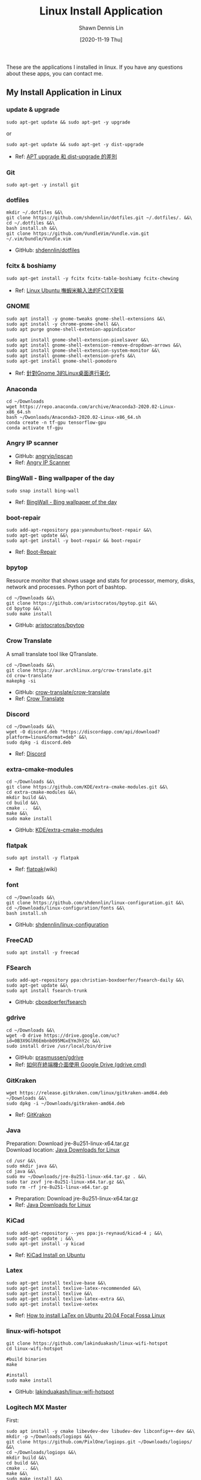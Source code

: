 #+STARTUP: content
#+OPTIONS: \n:t
#+TITLE:	Linux Install Application
#+EXPORT_FILE_NAME: linux-install-application
#+AUTHOR:	Shawn Dennis Lin
#+EMAIL:	ShawnDennisLin@gmail.com
#+DATE:	[2020-11-19 Thu]

#+HUGO_WEIGHT: auto
#+HUGO_AUTO_SET_LASTMOD: t

#+SEQ_TODO: TODO DRAFT DONE
#+PROPERTY: header-args :eval no

#+HUGO_BASE_DIR: ~/shdennlin.github.io
#+HUGO_SECTION: /posts/linux/linux-install-application/

#+hugo_menu: :menu sidebar :name Linux Install Application :identifier linux-install-app :parent linux :weight auto
#+HUGO_CATEGORIES: OS
#+HUGO_TAGS: linux
#+HUGO_DRAFT: false
#+hugo_custom_front_matter: :hero /posts/linux/linux-install-application/images/linux.png

These are the applications I installed in linux. If you have any questions about these apps, you can contact me.

#+HUGO: more

** My Install Application in Linux
*** update & upgrade  
#+BEGIN_SRC shell
sudo apt-get update && sudo apt-get -y upgrade
#+END_SRC
or
#+BEGIN_SRC shell
sudo apt-get update && sudo apt-get -y dist-upgrade
#+END_SRC

+ Ref: [[https://blog.longwin.com.tw/2008/03/debian_ubuntu_apt_dist_upgrade_difference_2008/][APT upgrade 和 dist-upgrade 的差別]] 
    
*** Git
#+BEGIN_SRC shell
sudo apt-get -y install git
#+END_SRC
    
*** dotfiles
#+BEGIN_SRC shell
mkdir ~/.dotfiles &&\
git clone https://github.com/shdennlin/dotfiles.git ~/.dotfiles/. &&\
cd ~/.dotfiles &&\
bash install.sh &&\
git clone https://github.com/VundleVim/Vundle.vim.git ~/.vim/bundle/Vundle.vim
#+END_SRC
+ GitHub: [[https://github.com/shdennlin/dotfiles][shdennlin/dotfiles]]  
    
*** fcitx & boshiamy
#+BEGIN_SRC shell
sudo apt-get install -y fcitx fcitx-table-boshiamy fcitx-chewing
#+END_SRC
+ Ref: [[https://thorasgard520.blogspot.com/2019/04/linux-ubuntu-fcitx.html][Linux Ubuntu 嘸蝦米輸入法的FCITX安裝]] 
    
*** GNOME
#+BEGIN_SRC shell
sudo apt install -y gnome-tweaks gnome-shell-extensions &&\
sudo apt install -y chrome-gnome-shell &&\
sudo apt purge gnome-shell-extenion-appindicator 

sudo apt install gnome-shell-extension-pixelsaver &&\
sudo apt install gnome-shell-extension-remove-dropdown-arrows &&\
sudo apt install gnome-shell-extension-system-monitor &&\
sudo apt install gnome-shell-extension-prefs &&\
sudo apt-get install gnome-shell-pomodoro
#+END_SRC
+ Ref: [[https://www.itread01.com/content/1544311459.html][針對Gnome 3的Linux桌面進行美化]] 

*** Anaconda
#+BEGIN_SRC shell
cd ~/Downloads
wget https://repo.anaconda.com/archive/Anaconda3-2020.02-Linux-x86_64.sh
bash ~/Dwonloads/Anaconda3-2020.02-Linux-x86_64.sh
conda create -n tf-gpu tensorflow-gpu
conda activate tf-gpu
#+END_SRC

*** Angry IP scanner
+ GitHub: [[https://github.com/angryip/ipscan/tree/3.7.2][angryip/ipscan]]  
+ Ref: [[https://angryip.org/about/][Angry IP Scanner]] 

*** BingWall - Bing wallpaper of the day
#+BEGIN_SRC shell
sudo snap install bing-wall
#+END_SRC
+ Ref: [[https://snapcraft.io/bing-wall][BingWall - Bing wallpaper of the day]] 

*** boot-repair
#+BEGIN_SRC shell
sudo add-apt-repository ppa:yannubuntu/boot-repair &&\
sudo apt-get update &&\
sudo apt-get install -y boot-repair && boot-repair
#+END_SRC
+ Ref: [[https://help.ubuntu.com/community/Boot-Repair][Boot-Repair]] 

*** bpytop
Resource monitor that shows usage and stats for processor, memory, disks, network and processes. Python port of bashtop.
#+BEGIN_SRC shell
cd ~/Downloads &&\
git clone https://github.com/aristocratos/bpytop.git &&\
cd bpytop &&\
sudo make install
#+END_SRC
+ GitHub: [[https://github.com/aristocratos/bpytop][aristocratos/bpytop]]  

*** Crow Translate
A small translate tool like QTranslate.
#+BEGIN_SRC shell
cd ~/Downloads &&\
git clone https://aur.archlinux.org/crow-translate.git
cd crow-translate
makepkg -si
#+END_SRC
+ GitHub: [[https://github.com/crow-translate/crow-translate][crow-translate/crow-translate]]
+ Ref: [[https://crow-translate.github.io/][Crow Translate]]

*** Discord
#+BEGIN_SRC shell
cd ~/Downloads &&\
wget -O discord.deb "https://discordapp.com/api/download?platform=linux&format=deb" &&\
sudo dpkg -i discord.deb
#+END_SRC
+ Ref: [[https://discord.com/][Discord]] 

*** extra-cmake-modules
#+BEGIN_SRC shell
cd ~/Downloads &&\
git clone https://github.com/KDE/extra-cmake-modules.git &&\
cd extra-cmake-modules &&\
mkdir build &&\
cd build &&\
cmake ..  &&\
make &&\
sudo make install
#+END_SRC
+ GitHub: [[https://github.com/KDE/extra-cmake-modules][KDE/extra-cmake-modules]] 

*** flatpak
#+BEGIN_SRC shell
sudo apt install -y flatpak
#+END_SRC
+ Ref: [[https://zh.wikipedia.org/wiki/Flatpak][flatpak]](wiki)

*** font
#+BEGIN_SRC shell
cd ~/Downloads &&\
git clone https://github.com/shdennlin/linux-configuration.git &&\
cd ~/Downloads/linux-configuration/fonts &&\
bash install.sh
#+END_SRC
+ GitHub: [[https://github.com/shdennlin/linux-configuration][shdennlin/linux-configuration]] 

*** FreeCAD
#+BEGIN_SRC shell
sudo apt install -y freecad
#+END_SRC

*** FSearch
#+BEGIN_SRC shell
sudo add-apt-repository ppa:christian-boxdoerfer/fsearch-daily &&\
sudo apt-get update &&\
sudo apt install fsearch-trunk
#+END_SRC
+ GitHub: [[https://github.com/cboxdoerfer/fsearch][cboxdoerfer/fsearch]] 

*** gdrive
#+BEGIN_SRC shell
cd ~/Downloads &&\
wget -O drive https://drive.google.com/uc?id=0B3X9GlR6Embnb095MGxEYmJhY2c &&\
sudo install drive /usr/local/bin/drive
#+END_SRC
+ GitHub: [[https://github.com/prasmussen/gdrive][prasmussen/gdrive]]  
+ Ref: [[https://hiraku.tw/2020/01/5894/][如何在終端機介面使用 Google Drive (gdrive cmd)]] 

*** GitKraken
#+BEGIN_SRC shell
wget https://release.gitkraken.com/linux/gitkraken-amd64.deb ~/Downloads &&\
sudo dpkg -i ~/Downloads/gitkraken-amd64.deb
#+END_SRC
+ Ref: [[https://www.gitkraken.com/][GitKrakon]] 

*** Java
Preparation: Download jre-8u251-linux-x64.tar.gz
Download location: [[https://java.com/en/download/linux_manual.jsp][Java Downloads for Linux]] 
#+BEGIN_SRC shell
cd /usr &&\
sudo mkdir java &&\
cd java &&\
sudo mv ~/Downloads/jre-8u251-linux-x64.tar.gz . &&\
sudo tar zxvf jre-8u251-linux-x64.tar.gz &&\
sudo rm -rf jre-8u251-linux-x64.tar.gz
#+END_SRC
+ Preparation: Download jre-8u251-linux-x64.tar.gz
+ Ref: [[https://java.com/en/download/linux_manual.jsp][Java Downloads for Linux]]  

*** KiCad
#+BEGIN_SRC shell
sudo add-apt-repository --yes ppa:js-reynaud/kicad-4 ; &&\
sudo apt-get update ; &&\
sudo apt-get install -y kicad
#+END_SRC
+ Ref: [[https://kicad.org/download/ubuntu/][KiCad Install on Ubuntu]]

*** Latex
#+BEGIN_SRC shell
sudo apt-get install texlive-base &&\
sudo apt-get install texlive-latex-recommended &&\
sudo apt-get install texlive &&\
sudo apt-get install texlive-latex-extra &&\
sudo apt-get install texlive-xetex
#+END_SRC
+ Ref: [[https://linuxconfig.org/how-to-install-latex-on-ubuntu-20-04-focal-fossa-linux][How to install LaTex on Ubuntu 20.04 Focal Fossa Linux]] 

*** linux-wifi-hotspot
#+BEGIN_SRC shell
git clone https://github.com/lakinduakash/linux-wifi-hotspot
cd linux-wifi-hotspot

#build binaries
make

#install
sudo make install
#+END_SRC
+ GitHub: [[https://github.com/lakinduakash/linux-wifi-hotspot][lakinduakash/linux-wifi-hotspot]] 

*** Logitech MX Master
First:
#+BEGIN_SRC shell
sudo apt install -y cmake libevdev-dev libudev-dev libconfig++-dev &&\
mkdir -p ~/Downloads/logiops &&\
git clone https://github.com/PixlOne/logiops.git ~/Downloads/logiops/  &&\
cd ~/Downloads/logiops &&\
mkdir build &&\
cd build &&\
cmake .. &&\
make &&\
sudo make install &&\
sudo systemctl start logid
#+END_SRC
Second:
#+BEGIN_SRC shell
mkdir -p ~/Downloads/logitech-mouse-config &&\
git clone https://github.com/shdennlin/logitech-mouse-config.git ~/Downloads/logitech-mouse-config/ &&\
cd ~/Downloads/logitech-mouse-config/ &&\
bash install.sh
#+END_SRC
+ GitHub: [[https://github.com/shdennlin/logitech-mouse-config][shdennlin/logitech-mouse-config]]  
+ Ref: See GitHub

*** MusixMatch
#+BEGIN_SRC shell
sudo snap install musixmatch
#+END_SRC
+ GitHub:   
+ Ref: [[https://snapcraft.io/musixmatch][Install Musixmatch on your Linux distribution]] 

*** nomacs
nomacs is a free, open source image viewer, which supports multiple platforms. You can use it for viewing all common image formats including RAW and psd images.
#+BEGIN_SRC shell
sudo apt install nomacs &&\
sudo apt-get install nomacs-l10n
#+END_SRC
+ Ref: [[https://nomacs.org/\\][nomacs.org]] 

*** nvtop
Nvtop stands for NVidia TOP, a (h)top like task monitor for NVIDIA GPUs. It can handle multiple GPUs and print information about them in a htop familiar way.
#+BEGIN_SRC shell
sudo apt install -y nvtop
#+END_SRC
+ GitHub: [[https://github.com/Syllo/nvtop][Syllo/nvtop]]

*** Okular
Okular is a universal document viewer developed by KDE. Okular works on multiple platforms, including but not limited to Linux, Windows, macOS, *BSD, etc.
#+BEGIN_SRC shell
sudo apt-get install okular
#+END_SRC
+ Ref: [[https://okular.kde.org/][okular.kde.org]] 

*** Open Broadcaster Software Studio (OBS)
Free and open source software for video recording and live streaming.
#+BEGIN_SRC shell
sudo add-apt-repository ppa:obsproject/obs-studio ;\
sudo apt update ;\
sudo apt install -y obs-studio
#+END_SRC
+ Ref1: [[https://obsproject.com/][obsproject.com]] 
+ Ref2: [[https://itsfoss.com/best-linux-screen-recorders/][9 Best Screen Recorders For Linux]]

*** rar, zip
#+BEGIN_SRC shell
apt-get install -y unrar &&\
sudo apt install -y p7zip-full
#+END_SRC

*** screenfetch
screenFetch is a "Bash Screenshot Information Tool". This handy Bash script can be used to generate one of those nifty terminal theme information + ASCII distribution logos you see in everyone's screenshots nowadays. It will auto-detect your distribution and display an ASCII version of that distribution's logo and some valuable information to the right. There are options to specify no ASCII art, colors, taking a screenshot upon displaying info, and even customizing the screenshot command! This script is very easy to add to and can easily be extended.
#+BEGIN_SRC shell
apt install screenfetch
#+END_SRC
+ GitHub:  [[https://github.com/KittyKatt/screenFetch][KittyKatt/screenFetch]] 

*** spacemacs
Spacemacs is a new way to experience Emacs -- a sophisticated and polished set-up focused on ergonomics, mnemonics and consistency.

Just clone it, launch it, then press the space bar to explore the interactive list of carefully-chosen key bindings. You can also press the home buffer's [?] button for some great first key bindings to try.

Spacemacs can be used naturally by both Emacs and Vim users -- you can even mix the two editing styles. Switching easily between input styles makes Spacemacs a great tool for pair-programming.

Spacemacs is currently in beta, and contributions are very welcome.
#+BEGIN_SRC shell
git clone -b develop https://github.com/syl20bnr/spacemacs.git ~/.emacs.d &&\
git clone https://github.com/bitjockey42/spacemacs-jekyll.git ~/.emacs.d/private/jekyll &&\
git clone https://github.com/shdennlin/spacemacs-private.git ~/.spacemacs.d
#+END_SRC
+ GitHub1: [[https://github.com/syl20bnr/spacemacs][syl20bnr/spacemacs]] 
+ GitHub2: [[https://github.com/shdennlin/spacemacs-private][shdennlin/spacemacs-private]] 
+ Ref: [[https://www.spacemacs.org/][spacemacs.org]]  

*** Spotify
#+BEGIN_SRC shell
sudo apt install -y snapd &&\
sudo snap install spotify
#+END_SRC

*** Tensorflow-gpu
#+BEGIN_SRC shell
cd ~/Downloads
wget http://tw.download.nvidia.com/XFree86/Linux-x86_64/440.82/NVIDIA-Linux-x86_64-440.82.run
#+END_SRC
+ Ref: [[https://illya13.github.io/RL/tutorial/2020/04/26/installing-tensorflow-on-ubuntu-20.html][Installing TensorFlow 2 with GPU support on Ubuntu 20.04 LTS]] 

*** Terminator
Originally created and developed for a long time by Chris Jones, the goal of this project is to produce a useful tool for arranging terminals. It is inspired by programs such as gnome-multi-term, quadkonsole, etc. in that the main focus is arranging terminals in grids (tabs is the most common default method, which Terminator also supports).

Much of the behaviour of Terminator is based on GNOME Terminal, and we are adding more features from that as time goes by, but we also want to extend out in different directions with useful features for sysadmins and other users. If you have any suggestions, please file wishlist bugs! (see below for the address)
#+BEGIN_SRC shell
sudo apt install terminator
#+END_SRC
+ Ref: [[https://gnometerminator.blogspot.com/p/introduction.html][Introduction-Terminator]] 

*** Linux Advanced Power Management (TLP)
TLP is a feature-rich command line utility for Linux, saving laptop battery power without the need to delve deeper into technical details.

TLP’s default settings are already optimized for battery life and implement Powertop’s recommendations out of the box. So you may just install and forget it.

Nevertheless TLP is highly customizable to fulfil your specific requirements.

#+BEGIN_SRC shell
sudo add-apt-repository ppa:linrunner/tlp &&\
sudo apt update &&\
sudo apt install tlp tlp-rdw &&\
sudo apt-get install smartmontools &&\
sudo systemctl start tlp &&\
sudo tlp-stat | less
#+END_SRC
+ Ref: [[https://github.com/twtrubiks/linux-note/tree/master/linux-tlp-tutorial][linux tlp tutorial]]
+ Ref: [[https://linrunner.de/tlp/][TLP - Optimize Linux Laptop Battery Life]] 

*** Vim
#+BEGIN_SRC shell
sudo apt-get install vim
git clone https://github.com/VundleVim/Vundle.vim.git ~/.vim/bundle/Vundle.vim
#+END_SRC
+ Ref: [[https://github.com/shdennlin/dotfiles][shdennlin/dotfiles]] 

*** Wine
Wine (originally an acronym for "Wine Is Not an Emulator") is a compatibility layer capable of running Windows applications on several POSIX-compliant operating systems, such as Linux, macOS, & BSD. Instead of simulating internal Windows logic like a virtual machine or emulator, Wine translates Windows API calls into POSIX calls on-the-fly, eliminating the performance and memory penalties of other methods and allowing you to cleanly integrate Windows applications into your desktop.
+ Ref: [[https://wiki.winehq.org/Download][Supported Wine]] 
+ Ref: [[https://wiki.winehq.org][winehq.org]] 

*** xclip
xclip is a command line interface to the X11 clipboard. It allows you to put the output of a command directly into the clipboard so that you don't have to copy&paste from the terminal manually (which can be a tedious task especially if the output is very long). It also allows you to put the contents of a file directly into the clipboard. 
#+BEGIN_SRC shell
sudo apt-get install -y xclip
#+END_SRC
+ GitHub:  
+ Ref: [[https://www.howtoforge.com/command-line-copy-and-paste-with-xclip-debian-ubuntu][Command-Line Copy&Paste With xclip (Debian/Ubuntu)]] 


